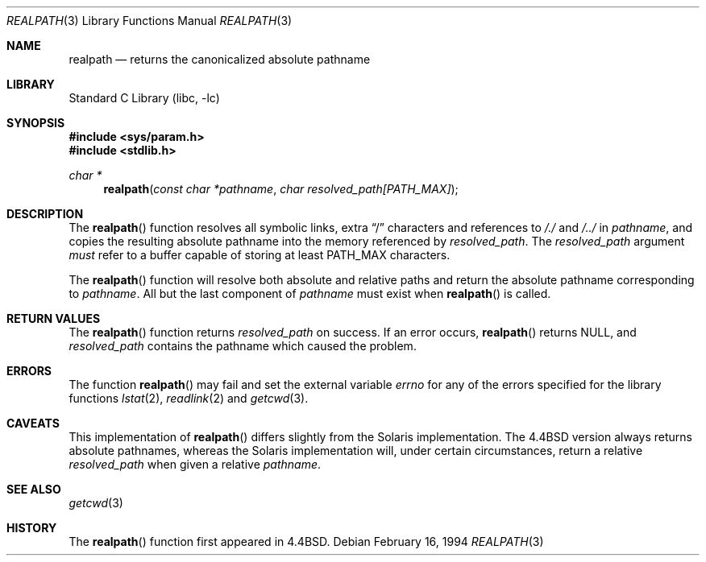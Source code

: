 .\" Copyright (c) 1994
.\"	The Regents of the University of California.  All rights reserved.
.\"
.\" This code is derived from software contributed to Berkeley by
.\" Jan-Simon Pendry.
.\"
.\" Redistribution and use in source and binary forms, with or without
.\" modification, are permitted provided that the following conditions
.\" are met:
.\" 1. Redistributions of source code must retain the above copyright
.\"    notice, this list of conditions and the following disclaimer.
.\" 2. Redistributions in binary form must reproduce the above copyright
.\"    notice, this list of conditions and the following disclaimer in the
.\"    documentation and/or other materials provided with the distribution.
.\" 4. Neither the name of the University nor the names of its contributors
.\"    may be used to endorse or promote products derived from this software
.\"    without specific prior written permission.
.\"
.\" THIS SOFTWARE IS PROVIDED BY THE REGENTS AND CONTRIBUTORS ``AS IS'' AND
.\" ANY EXPRESS OR IMPLIED WARRANTIES, INCLUDING, BUT NOT LIMITED TO, THE
.\" IMPLIED WARRANTIES OF MERCHANTABILITY AND FITNESS FOR A PARTICULAR PURPOSE
.\" ARE DISCLAIMED.  IN NO EVENT SHALL THE REGENTS OR CONTRIBUTORS BE LIABLE
.\" FOR ANY DIRECT, INDIRECT, INCIDENTAL, SPECIAL, EXEMPLARY, OR CONSEQUENTIAL
.\" DAMAGES (INCLUDING, BUT NOT LIMITED TO, PROCUREMENT OF SUBSTITUTE GOODS
.\" OR SERVICES; LOSS OF USE, DATA, OR PROFITS; OR BUSINESS INTERRUPTION)
.\" HOWEVER CAUSED AND ON ANY THEORY OF LIABILITY, WHETHER IN CONTRACT, STRICT
.\" LIABILITY, OR TORT (INCLUDING NEGLIGENCE OR OTHERWISE) ARISING IN ANY WAY
.\" OUT OF THE USE OF THIS SOFTWARE, EVEN IF ADVISED OF THE POSSIBILITY OF
.\" SUCH DAMAGE.
.\"
.\"     @(#)realpath.3	8.2 (Berkeley) 2/16/94
.\" $FreeBSD: src/lib/libc/stdlib/realpath.3,v 1.14 2007/01/09 00:28:10 imp Exp $
.\" $DragonFly: src/lib/libc/stdlib/realpath.3,v 1.2 2003/06/17 04:26:46 dillon Exp $
.\"
.Dd February 16, 1994
.Dt REALPATH 3
.Os
.Sh NAME
.Nm realpath
.Nd returns the canonicalized absolute pathname
.Sh LIBRARY
.Lb libc
.Sh SYNOPSIS
.In sys/param.h
.In stdlib.h
.Ft "char *"
.Fn realpath "const char *pathname" "char resolved_path[PATH_MAX]"
.Sh DESCRIPTION
The
.Fn realpath
function resolves all symbolic links, extra
.Dq /
characters and references to
.Pa /./
and
.Pa /../
in
.Fa pathname ,
and copies the resulting absolute pathname into
the memory referenced by
.Fa resolved_path .
The
.Fa resolved_path
argument
.Em must
refer to a buffer capable of storing at least
.Dv PATH_MAX
characters.
.Pp
The
.Fn realpath
function will resolve both absolute and relative paths
and return the absolute pathname corresponding to
.Fa pathname .
All but the last component of
.Fa pathname
must exist when
.Fn realpath
is called.
.Sh "RETURN VALUES"
The
.Fn realpath
function returns
.Fa resolved_path
on success.
If an error occurs,
.Fn realpath
returns
.Dv NULL ,
and
.Fa resolved_path
contains the pathname which caused the problem.
.Sh ERRORS
The function
.Fn realpath
may fail and set the external variable
.Va errno
for any of the errors specified for the library functions
.Xr lstat 2 ,
.Xr readlink 2
and
.Xr getcwd 3 .
.Sh CAVEATS
This implementation of
.Fn realpath
differs slightly from the Solaris implementation.
The
.Bx 4.4
version always returns absolute pathnames,
whereas the Solaris implementation will,
under certain circumstances, return a relative
.Fa resolved_path
when given a relative
.Fa pathname .
.Sh "SEE ALSO"
.Xr getcwd 3
.Sh HISTORY
The
.Fn realpath
function first appeared in
.Bx 4.4 .
